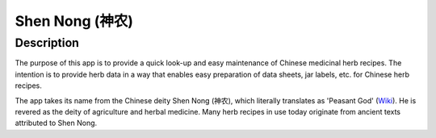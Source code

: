================
Shen Nong (神农)
================

Description
-----------

The purpose of this app is to provide a quick look-up and easy maintenance of
Chinese medicinal herb recipes. The intention is to provide herb data in a way 
that enables easy preparation of data sheets, jar labels, etc. for Chinese herb 
recipes.

The app takes its name from the Chinese deity Shen Nong (神农), which literally 
translates as 'Peasant God' (`Wiki <https://en.wikipedia.org/wiki/Shennong>`_). 
He is revered as the deity of agriculture and herbal medicine. Many herb recipes
in use today originate from ancient texts attributed to Shen Nong.


